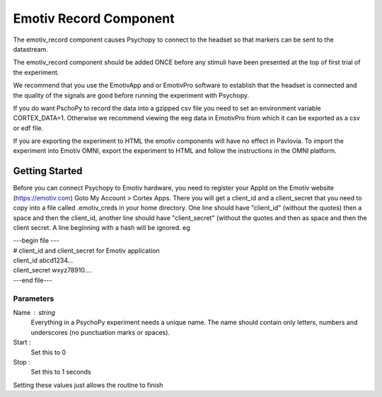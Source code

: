 .. _emotiv_record:

Emotiv Record Component
-------------------------------

The emotiv_record component causes Psychopy to connect to the headset so that markers
can be sent to the datastream.

The emotiv_record component should be added ONCE before any stimuli have been presented at the top of 
first trial of the experiment. 

We recommend that you use the EmotivApp and or EmotivPro software to
establish that the headset is connected and the quality of the signals are good before running
the experiment with Psychopy.

If you do want PschoPy to record the data into a gzipped csv file you need to set an environment
variable CORTEX_DATA=1. Otherwise we recommend viewing the eeg data in EmotivPro from which it can be 
exported as a csv or edf file.

If you are exporting the experiment to HTML the emotiv components will have no effect in Pavlovia.
To import the experiment into Emotiv OMNI, export the experiment to HTML and follow the instructions
in the OMNI platform.

Getting Started
===============

Before you can connect Psychopy to Emotiv hardware, you need to register your AppId on the Emotiv
website (https://emotiv.com) Goto My Account > Cortex Apps.  There you will get a client_id and
a client_secret that you need to copy into a file called .emotiv_creds in your home directory.
One line should have "client_id" (without the quotes) then a space and then the client_id,
another line should have "client_secret" (without the quotes and then as space and then the
client secret.  A line beginning with a hash will be ignored. eg

| ---begin file ---
| # client_id and client_secret for Emotiv application
| client_id abcd1234...
| client_secret wxyz78910....
| ---end file---

Parameters
~~~~~~~~~~~~

Name : string
    Everything in a PsychoPy experiment needs a unique name. The name should contain only
    letters, numbers and underscores (no punctuation marks or spaces).

Start :
    Set this to 0

Stop :
    Set this to 1 seconds

Setting these values just allows the routine to finish

